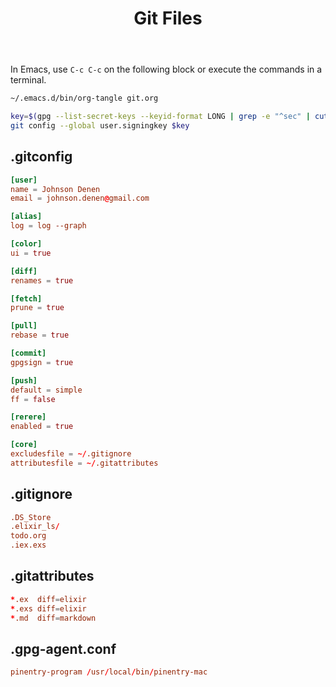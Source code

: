 #+TITLE: Git Files
#+STARTUP: inlineimages nofold

In Emacs, use =C-c C-c= on the following block or execute the commands
in a terminal.
#+BEGIN_SRC sh :export none :results silent :eval yes
~/.emacs.d/bin/org-tangle git.org

key=$(gpg --list-secret-keys --keyid-format LONG | grep -e "^sec" | cut -d'/' -f2 | cut -d' ' -f1)
git config --global user.signingkey $key
#+END_SRC

** Table of Contents :TOC_3:noexport:
  - [[#gitconfig][.gitconfig]]
  - [[#gitignore][.gitignore]]
  - [[#gitattributes][.gitattributes]]
  - [[#gpg-agentconf][.gpg-agent.conf]]

** .gitconfig
#+BEGIN_SRC conf :tangle ~/.gitconfig
[user]
name = Johnson Denen
email = johnson.denen@gmail.com

[alias]
log = log --graph

[color]
ui = true

[diff]
renames = true

[fetch]
prune = true

[pull]
rebase = true

[commit]
gpgsign = true

[push]
default = simple
ff = false

[rerere]
enabled = true

[core]
excludesfile = ~/.gitignore
attributesfile = ~/.gitattributes
#+END_SRC
** .gitignore
#+BEGIN_SRC conf :tangle ~/.gitignore
.DS_Store
.elixir_ls/
todo.org
.iex.exs
#+END_SRC
** .gitattributes
#+BEGIN_SRC conf :tangle ~/.gitattributes
*.ex  diff=elixir
*.exs diff=elixir
*.md  diff=markdown
#+END_SRC
** .gpg-agent.conf
#+BEGIN_SRC conf :export ~/.gnupg/gpg-agent.conf
pinentry-program /usr/local/bin/pinentry-mac
#+END_SRC
